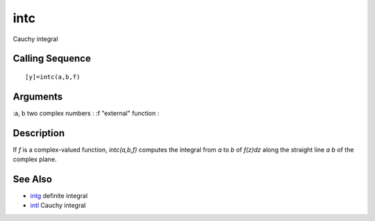 


intc
====

Cauchy integral



Calling Sequence
~~~~~~~~~~~~~~~~


::

    [y]=intc(a,b,f)




Arguments
~~~~~~~~~

:a, b two complex numbers
: :f "external" function
:



Description
~~~~~~~~~~~

If `f` is a complex-valued function, `intc(a,b,f)` computes the
integral from `a` to `b` of `f(z)dz` along the straight line `a b` of
the complex plane.



See Also
~~~~~~~~


+ `intg`_ definite integral
+ `intl`_ Cauchy integral


.. _intl: intl.html
.. _intg: intg.html


